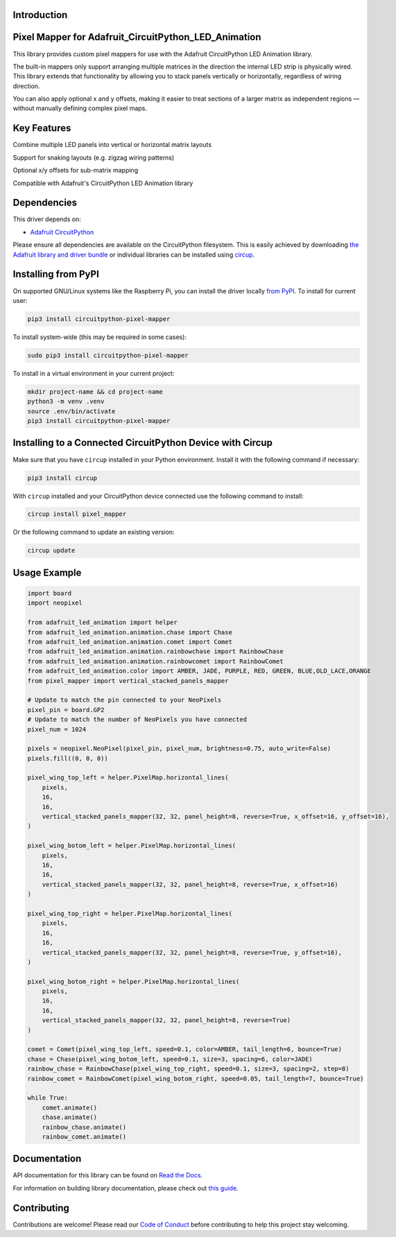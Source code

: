 Introduction
============

.. image:: https://img.shields.io/discord/327254708534116352.svg
    :target: https://adafru.it/discord
    :alt: Discord


.. image:: https://github.com/clickonben/CircuitPython_pixel_mapper/workflows/Build%20CI/badge.svg
    :target: https://github.com/clickonben/CircuitPython_pixel_mapper/actions
    :alt: Build Status


.. image:: https://img.shields.io/endpoint?url=https://raw.githubusercontent.com/astral-sh/ruff/main/assets/badge/v2.json
    :target: https://github.com/astral-sh/ruff
    :alt: Code Style: Ruff

.. image:: https://cdn.codingflow.dev/pixel-mapper/32x32-led-matrix.gif
   :alt: Demo animation

Pixel Mapper for Adafruit_CircuitPython_LED_Animation
===============================================================

This library provides custom pixel mappers for use with the Adafruit CircuitPython LED Animation library.

The built-in mappers only support arranging multiple matrices in the direction the internal LED strip is physically wired. This library extends that functionality by allowing you to stack panels vertically or horizontally, regardless of wiring direction.

You can also apply optional x and y offsets, making it easier to treat sections of a larger matrix as independent regions — without manually defining complex pixel maps.

Key Features
============
Combine multiple LED panels into vertical or horizontal matrix layouts

Support for snaking layouts (e.g. zigzag wiring patterns)

Optional x/y offsets for sub-matrix mapping

Compatible with Adafruit's CircuitPython LED Animation library

Dependencies
=============
This driver depends on:

* `Adafruit CircuitPython <https://github.com/adafruit/circuitpython>`_

Please ensure all dependencies are available on the CircuitPython filesystem.
This is easily achieved by downloading
`the Adafruit library and driver bundle <https://circuitpython.org/libraries>`_
or individual libraries can be installed using
`circup <https://github.com/adafruit/circup>`_.

Installing from PyPI
=====================

On supported GNU/Linux systems like the Raspberry Pi, you can install the driver locally `from
PyPI <https://pypi.org/project/circuitpython-pixel-mapper/>`_.
To install for current user:

.. code-block:: shell

    pip3 install circuitpython-pixel-mapper

To install system-wide (this may be required in some cases):

.. code-block:: shell

    sudo pip3 install circuitpython-pixel-mapper

To install in a virtual environment in your current project:

.. code-block:: shell

    mkdir project-name && cd project-name
    python3 -m venv .venv
    source .env/bin/activate
    pip3 install circuitpython-pixel-mapper

Installing to a Connected CircuitPython Device with Circup
==========================================================

Make sure that you have ``circup`` installed in your Python environment.
Install it with the following command if necessary:

.. code-block:: shell

    pip3 install circup

With ``circup`` installed and your CircuitPython device connected use the
following command to install:

.. code-block:: shell

    circup install pixel_mapper

Or the following command to update an existing version:

.. code-block:: shell

    circup update

Usage Example
=============

.. code:: python

    import board
    import neopixel

    from adafruit_led_animation import helper
    from adafruit_led_animation.animation.chase import Chase
    from adafruit_led_animation.animation.comet import Comet
    from adafruit_led_animation.animation.rainbowchase import RainbowChase
    from adafruit_led_animation.animation.rainbowcomet import RainbowComet
    from adafruit_led_animation.color import AMBER, JADE, PURPLE, RED, GREEN, BLUE,OLD_LACE,ORANGE
    from pixel_mapper import vertical_stacked_panels_mapper

    # Update to match the pin connected to your NeoPixels
    pixel_pin = board.GP2
    # Update to match the number of NeoPixels you have connected
    pixel_num = 1024

    pixels = neopixel.NeoPixel(pixel_pin, pixel_num, brightness=0.75, auto_write=False)
    pixels.fill((0, 0, 0))

    pixel_wing_top_left = helper.PixelMap.horizontal_lines(
        pixels,
        16,
        16,
        vertical_stacked_panels_mapper(32, 32, panel_height=8, reverse=True, x_offset=16, y_offset=16),
    )

    pixel_wing_botom_left = helper.PixelMap.horizontal_lines(
        pixels,
        16,
        16,
        vertical_stacked_panels_mapper(32, 32, panel_height=8, reverse=True, x_offset=16)
    )

    pixel_wing_top_right = helper.PixelMap.horizontal_lines(
        pixels,
        16,
        16,
        vertical_stacked_panels_mapper(32, 32, panel_height=8, reverse=True, y_offset=16),
    )

    pixel_wing_botom_right = helper.PixelMap.horizontal_lines(
        pixels,
        16,
        16,
        vertical_stacked_panels_mapper(32, 32, panel_height=8, reverse=True)
    )

    comet = Comet(pixel_wing_top_left, speed=0.1, color=AMBER, tail_length=6, bounce=True)
    chase = Chase(pixel_wing_botom_left, speed=0.1, size=3, spacing=6, color=JADE)
    rainbow_chase = RainbowChase(pixel_wing_top_right, speed=0.1, size=3, spacing=2, step=8)
    rainbow_comet = RainbowComet(pixel_wing_botom_right, speed=0.05, tail_length=7, bounce=True)

    while True:
        comet.animate()
        chase.animate()
        rainbow_chase.animate()
        rainbow_comet.animate()



Documentation
=============
API documentation for this library can be found on `Read the Docs <https://circuitpython-pixel-mapper.readthedocs.io/>`_.

For information on building library documentation, please check out
`this guide <https://learn.adafruit.com/creating-and-sharing-a-circuitpython-library/sharing-our-docs-on-readthedocs#sphinx-5-1>`_.

Contributing
============

Contributions are welcome! Please read our `Code of Conduct
<https://github.com/clickonben/CircuitPython_pixel_mapper/blob/HEAD/CODE_OF_CONDUCT.md>`_
before contributing to help this project stay welcoming.
